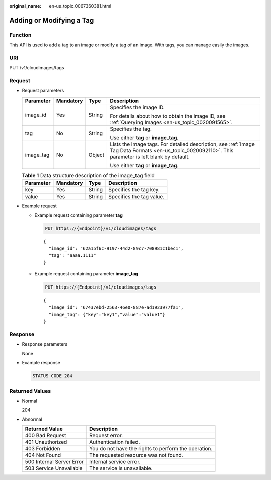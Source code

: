 :original_name: en-us_topic_0067360381.html

.. _en-us_topic_0067360381:

Adding or Modifying a Tag
=========================

Function
--------

This API is used to add a tag to an image or modify a tag of an image. With tags, you can manage easily the images.

URI
---

PUT /v1/cloudimages/tags

Request
-------

-  Request parameters

   +-----------------+-----------------+-----------------+------------------------------------------------------------------------------------------------------------------------------------------------------+
   | Parameter       | Mandatory       | Type            | Description                                                                                                                                          |
   +=================+=================+=================+======================================================================================================================================================+
   | image_id        | Yes             | String          | Specifies the image ID.                                                                                                                              |
   |                 |                 |                 |                                                                                                                                                      |
   |                 |                 |                 | For details about how to obtain the image ID, see :ref:`Querying Images <en-us_topic_0020091565>`.                                                   |
   +-----------------+-----------------+-----------------+------------------------------------------------------------------------------------------------------------------------------------------------------+
   | tag             | No              | String          | Specifies the tag.                                                                                                                                   |
   |                 |                 |                 |                                                                                                                                                      |
   |                 |                 |                 | Use either **tag** or **image_tag**.                                                                                                                 |
   +-----------------+-----------------+-----------------+------------------------------------------------------------------------------------------------------------------------------------------------------+
   | image_tag       | No              | Object          | Lists the image tags. For detailed description, see :ref:`Image Tag Data Formats <en-us_topic_0020092110>`. This parameter is left blank by default. |
   |                 |                 |                 |                                                                                                                                                      |
   |                 |                 |                 | Use either **tag** or **image_tag**.                                                                                                                 |
   +-----------------+-----------------+-----------------+------------------------------------------------------------------------------------------------------------------------------------------------------+

   .. table:: **Table 1** Data structure description of the image_tag field

      ========= ========= ====== ========================
      Parameter Mandatory Type   Description
      ========= ========= ====== ========================
      key       Yes       String Specifies the tag key.
      value     Yes       String Specifies the tag value.
      ========= ========= ====== ========================

-  Example request

   -  Example request containing parameter **tag**

      .. code-block:: text

         PUT https://{Endpoint}/v1/cloudimages/tags

      ::

         {
           "image_id": "62a15f6c-9197-44d2-89c7-708981c1bec1",
           "tag": "aaaa.1111"
         }

   -  Example request containing parameter **image_tag**

      .. code-block:: text

         PUT https://{Endpoint}/v1/cloudimages/tags

      ::

         {
           "image_id": "67437ebd-2563-46e0-887e-ad1923977fa1",
           "image_tag": {"key":"key1","value":"value1"}
         }

Response
--------

-  Response parameters

   None

-  Example response

   .. code-block:: text

      STATUS CODE 204

Returned Values
---------------

-  Normal

   204

-  Abnormal

   +---------------------------+------------------------------------------------------+
   | Returned Value            | Description                                          |
   +===========================+======================================================+
   | 400 Bad Request           | Request error.                                       |
   +---------------------------+------------------------------------------------------+
   | 401 Unauthorized          | Authentication failed.                               |
   +---------------------------+------------------------------------------------------+
   | 403 Forbidden             | You do not have the rights to perform the operation. |
   +---------------------------+------------------------------------------------------+
   | 404 Not Found             | The requested resource was not found.                |
   +---------------------------+------------------------------------------------------+
   | 500 Internal Server Error | Internal service error.                              |
   +---------------------------+------------------------------------------------------+
   | 503 Service Unavailable   | The service is unavailable.                          |
   +---------------------------+------------------------------------------------------+
